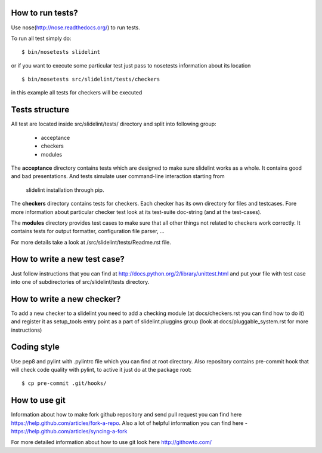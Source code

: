 *****************
How to run tests?
*****************

Use nose(http://nose.readthedocs.org/) to run tests.

To run all test simply do:

::

    $ bin/nosetests slidelint

or if you want to execute some particular test just pass to nosetests
information about its location

::

    $ bin/nosetests src/slidelint/tests/checkers

in this example all tests for checkers will be executed

***************
Tests structure
***************

All test are located inside src/slidelint/tests/ directory and split into
following group:
    * acceptance
    * checkers
    * modules

The **acceptance** directory contains tests which are designed to make
sure slidelint works as a whole. It contains good and bad presentations.
And tests simulate user command-line interaction starting from
 slidelint installation through pip.


The **checkers** directory contains tests for checkers. Each checker has
its own directory for files and testcases. Fore more information about
particular checker test look at its test-suite doc-string
(and at the test-cases).

The **modules** directory provides test cases to make sure that all other
things not related to checkers work correctly. It contains tests for
output formatter, configuration file parser, ...

For more details take a look at /src/slidelint/tests/Readme.rst file.

*****************************
How to write a new test case?
*****************************

Just follow instructions that you can find at
http://docs.python.org/2/library/unittest.html and put your file with
test case into one of subdirectories of src/slidelint/tests directory.


***************************
How to write a new checker?
***************************

To add a new checker to a slidelint you need to add a checking module
(at docs/checkers.rst you can find how to do it) and register it as setup_tools
entry point as a part of slidelint.pluggins group (look at
docs/pluggable_system.rst for more instructions)

*************
Coding style
*************

Use pep8 and pylint with .pylintrc file which you can find at root
directory. Also repository contains pre-commit hook that will check code
quality with pylint, to active it just do at the package root:

::

    $ cp pre-commit .git/hooks/

**************
How to use git
**************

Information about how to make fork github repository and send pull request
you can find here https://help.github.com/articles/fork-a-repo.
Also a lot of helpful information you can find here -
https://help.github.com/articles/syncing-a-fork

For more detailed information about how to use git look here http://githowto.com/

